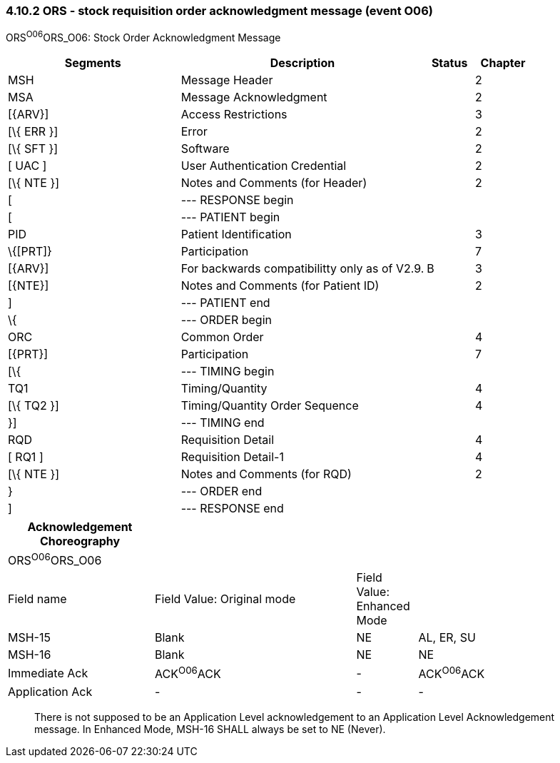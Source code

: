 === 4.10.2 ORS - stock requisition order acknowledgment message (event O06)

ORS^O06^ORS_O06: Stock Order Acknowledgment Message

[width="100%",cols="33%,47%,9%,11%",options="header",]
|===
|Segments |Description |Status |Chapter
|MSH |Message Header | |2
|MSA |Message Acknowledgment | |2
|[\{ARV}] |Access Restrictions | |3
|[\{ ERR }] |Error | |2
|[\{ SFT }] |Software | |2
|[ UAC ] |User Authentication Credential | |2
|[\{ NTE }] |Notes and Comments (for Header) | |2
|[ |--- RESPONSE begin | |
|[ |--- PATIENT begin | |
|PID |Patient Identification | |3
|\{[PRT]} |Participation | |7
|[\{ARV}] |For backwards compatibilitty only as of V2.9. |B |3
|[\{NTE}] |Notes and Comments (for Patient ID) | |2
|] |--- PATIENT end | |
|\{ |--- ORDER begin | |
|ORC |Common Order | |4
|[\{PRT}] |Participation | |7
|[\{ |--- TIMING begin | |
|TQ1 |Timing/Quantity | |4
|[\{ TQ2 }] |Timing/Quantity Order Sequence | |4
|}] |--- TIMING end | |
|RQD |Requisition Detail | |4
|[ RQ1 ] |Requisition Detail-1 | |4
|[\{ NTE }] |Notes and Comments (for RQD) | |2
|} |--- ORDER end | |
|] |--- RESPONSE end | |
|===

[width="100%",cols="24%,33%,10%,33%",options="header",]
|===
|Acknowledgement Choreography | | |
|ORS^O06^ORS_O06 | | |
|Field name |Field Value: Original mode |Field Value: Enhanced Mode |
|MSH-15 |Blank |NE |AL, ER, SU
|MSH-16 |Blank |NE |NE
|Immediate Ack |ACK^O06^ACK |- |ACK^O06^ACK
|Application Ack |- |- |-
|===

____
There is not supposed to be an Application Level acknowledgement to an Application Level Acknowledgement message. In Enhanced Mode, MSH-16 SHALL always be set to NE (Never).
____

